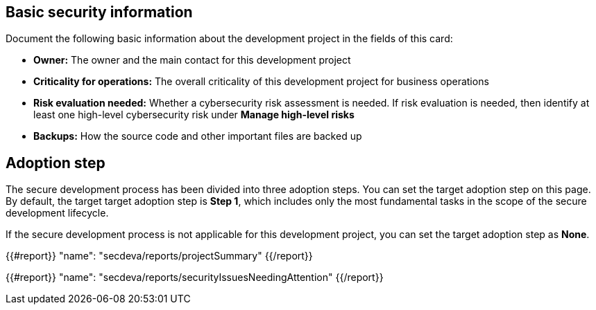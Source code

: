== Basic security information

Document the following basic information about the development project in the fields of this card:

* *Owner:* The owner and the main contact for this development project
* *Criticality for operations:* The overall criticality of this development project for business operations
* *Risk evaluation needed:* Whether a cybersecurity risk assessment is needed. If risk evaluation is needed, then identify at least one high-level cybersecurity risk under *Manage high-level risks*
* *Backups:* How the source code and other important files are backed up

== Adoption step

The secure development process has been divided into three adoption steps. You can set the target adoption step on this page. By default, the target target adoption step is *Step 1*, which includes only the most fundamental tasks in the scope of the secure development lifecycle.

If the secure development process is not applicable for this development project, you can set the target adoption step as *None*.

{{#report}}
  "name": "secdeva/reports/projectSummary"
{{/report}}

{{#report}}
  "name": "secdeva/reports/securityIssuesNeedingAttention"
{{/report}}